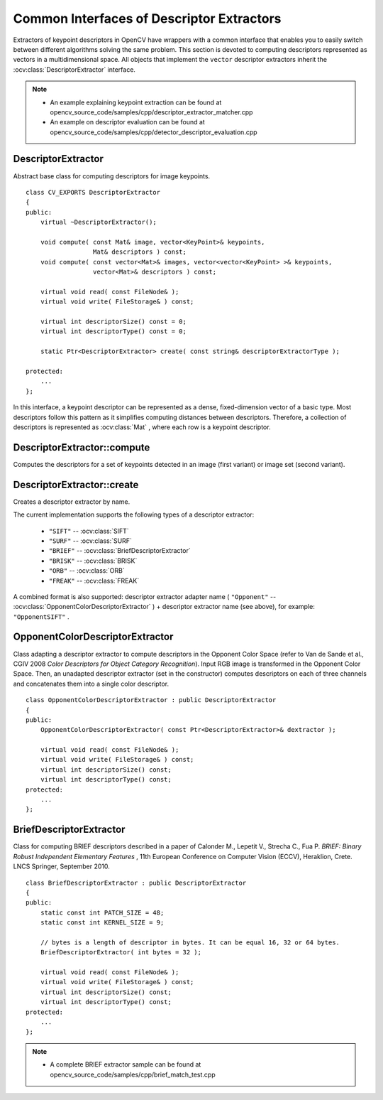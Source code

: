 Common Interfaces of Descriptor Extractors
==========================================

.. highlight:: cpp

Extractors of keypoint descriptors in OpenCV have wrappers with a common interface that enables you to easily switch
between different algorithms solving the same problem. This section is devoted to computing descriptors
represented as vectors in a multidimensional space. All objects that implement the ``vector``
descriptor extractors inherit the
:ocv:class:`DescriptorExtractor` interface.

.. note::

   * An example explaining keypoint extraction can be found at opencv_source_code/samples/cpp/descriptor_extractor_matcher.cpp
   * An example on descriptor evaluation can be found at opencv_source_code/samples/cpp/detector_descriptor_evaluation.cpp

DescriptorExtractor
-------------------
.. ocv:class:: DescriptorExtractor : public Algorithm

Abstract base class for computing descriptors for image keypoints. ::

    class CV_EXPORTS DescriptorExtractor
    {
    public:
        virtual ~DescriptorExtractor();

        void compute( const Mat& image, vector<KeyPoint>& keypoints,
                      Mat& descriptors ) const;
        void compute( const vector<Mat>& images, vector<vector<KeyPoint> >& keypoints,
                      vector<Mat>& descriptors ) const;

        virtual void read( const FileNode& );
        virtual void write( FileStorage& ) const;

        virtual int descriptorSize() const = 0;
        virtual int descriptorType() const = 0;

        static Ptr<DescriptorExtractor> create( const string& descriptorExtractorType );

    protected:
        ...
    };


In this interface, a keypoint descriptor can be represented as a
dense, fixed-dimension vector of a basic type. Most descriptors
follow this pattern as it simplifies computing
distances between descriptors. Therefore, a collection of
descriptors is represented as
:ocv:class:`Mat` , where each row is a keypoint descriptor.



DescriptorExtractor::compute
--------------------------------
Computes the descriptors for a set of keypoints detected in an image (first variant) or image set (second variant).

.. ocv:function:: void DescriptorExtractor::compute( const Mat& image, vector<KeyPoint>& keypoints, Mat& descriptors ) const

.. ocv:function:: void DescriptorExtractor::compute( const vector<Mat>& images, vector<vector<KeyPoint> >& keypoints, vector<Mat>& descriptors ) const

    :param image: Image.

    :param images: Image set.

    :param keypoints: Input collection of keypoints. Keypoints for which a descriptor cannot be computed are removed. Sometimes new keypoints can be added, for example: ``SIFT`` duplicates keypoint with several dominant orientations (for each orientation).

    :param descriptors: Computed descriptors. In the second variant of the method ``descriptors[i]`` are descriptors computed for a ``keypoints[i]``. Row ``j`` is the ``keypoints`` (or ``keypoints[i]``) is the descriptor for keypoint ``j``-th keypoint.


DescriptorExtractor::create
-------------------------------
Creates a descriptor extractor by name.

.. ocv:function:: Ptr<DescriptorExtractor>  DescriptorExtractor::create( const string& descriptorExtractorType )

    :param descriptorExtractorType: Descriptor extractor type.

The current implementation supports the following types of a descriptor extractor:

 * ``"SIFT"`` -- :ocv:class:`SIFT`
 * ``"SURF"`` -- :ocv:class:`SURF`
 * ``"BRIEF"`` -- :ocv:class:`BriefDescriptorExtractor`
 * ``"BRISK"`` -- :ocv:class:`BRISK`
 * ``"ORB"`` -- :ocv:class:`ORB`
 * ``"FREAK"`` -- :ocv:class:`FREAK`

A combined format is also supported: descriptor extractor adapter name ( ``"Opponent"`` --
:ocv:class:`OpponentColorDescriptorExtractor` ) + descriptor extractor name (see above),
for example: ``"OpponentSIFT"`` .


OpponentColorDescriptorExtractor
--------------------------------
.. ocv:class:: OpponentColorDescriptorExtractor : public DescriptorExtractor

Class adapting a descriptor extractor to compute descriptors in the Opponent Color Space
(refer to Van de Sande et al., CGIV 2008 *Color Descriptors for Object Category Recognition*).
Input RGB image is transformed in the Opponent Color Space. Then, an unadapted descriptor extractor
(set in the constructor) computes descriptors on each of three channels and concatenates
them into a single color descriptor. ::

    class OpponentColorDescriptorExtractor : public DescriptorExtractor
    {
    public:
        OpponentColorDescriptorExtractor( const Ptr<DescriptorExtractor>& dextractor );

        virtual void read( const FileNode& );
        virtual void write( FileStorage& ) const;
        virtual int descriptorSize() const;
        virtual int descriptorType() const;
    protected:
        ...
    };



BriefDescriptorExtractor
------------------------
.. ocv:class:: BriefDescriptorExtractor : public DescriptorExtractor

Class for computing BRIEF descriptors described in a paper of Calonder M., Lepetit V.,
Strecha C., Fua P. *BRIEF: Binary Robust Independent Elementary Features* ,
11th European Conference on Computer Vision (ECCV), Heraklion, Crete. LNCS Springer, September 2010. ::

    class BriefDescriptorExtractor : public DescriptorExtractor
    {
    public:
        static const int PATCH_SIZE = 48;
        static const int KERNEL_SIZE = 9;

        // bytes is a length of descriptor in bytes. It can be equal 16, 32 or 64 bytes.
        BriefDescriptorExtractor( int bytes = 32 );

        virtual void read( const FileNode& );
        virtual void write( FileStorage& ) const;
        virtual int descriptorSize() const;
        virtual int descriptorType() const;
    protected:
        ...
    };

.. note::

   * A complete BRIEF extractor sample can be found at opencv_source_code/samples/cpp/brief_match_test.cpp
